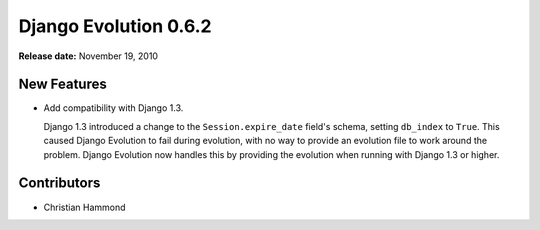 ======================
Django Evolution 0.6.2
======================

**Release date:** November 19, 2010


New Features
============

* Add compatibility with Django 1.3.

  Django 1.3 introduced a change to the ``Session.expire_date`` field's
  schema, setting ``db_index`` to ``True``. This caused Django Evolution to
  fail during evolution, with no way to provide an evolution file to work
  around the problem. Django Evolution now handles this by providing the
  evolution when running with Django 1.3 or higher.


Contributors
============

* Christian Hammond
